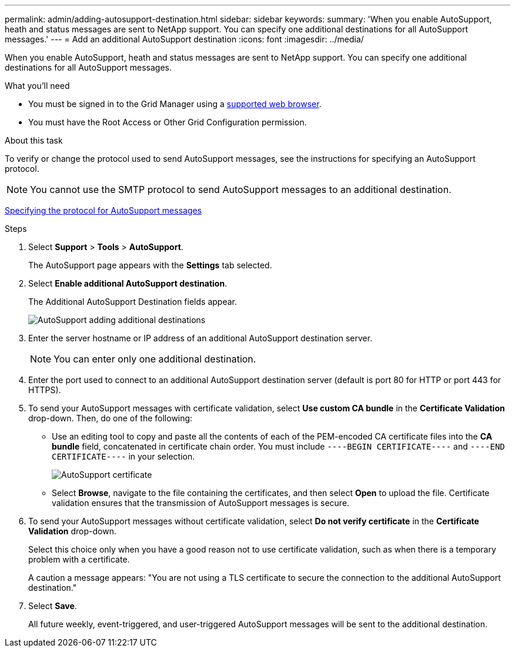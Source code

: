 ---
permalink: admin/adding-autosupport-destination.html
sidebar: sidebar
keywords:
summary: 'When you enable AutoSupport, heath and status messages are sent to NetApp support. You can specify one additional destinations for all AutoSupport messages.'
---
= Add an additional AutoSupport destination
:icons: font
:imagesdir: ../media/

[.lead]
When you enable AutoSupport, heath and status messages are sent to NetApp support. You can specify one additional destinations for all AutoSupport messages.

.What you'll need

* You must be signed in to the Grid Manager using a  xref:../admin/web-browser-requirements.adoc[supported web browser].
* You must have the Root Access or Other Grid Configuration permission.

.About this task

To verify or change the protocol used to send AutoSupport messages, see the instructions for specifying an AutoSupport protocol.

NOTE: You cannot use the SMTP protocol to send AutoSupport messages to an additional destination.

xref:specifying-protocol-for-autosupport-messages.adoc[Specifying the protocol for AutoSupport messages]

.Steps

. Select *Support* > *Tools* > *AutoSupport*.
+
The AutoSupport page appears with the *Settings* tab selected.

. Select *Enable additional AutoSupport destination*.
+
The Additional AutoSupport Destination fields appear.
+
image::../media/autosupport_additional_destinations.png[AutoSupport adding additional destinations]

. Enter the server hostname or IP address of an additional AutoSupport destination server.
+
NOTE: You can enter only one additional destination.

. Enter the port used to connect to an additional AutoSupport destination server (default is port 80 for HTTP or port 443 for HTTPS).
. To send your AutoSupport messages with certificate validation, select *Use custom CA bundle* in the *Certificate Validation* drop-down. Then, do one of the following:
 ** Use an editing tool to copy and paste all the contents of each of the PEM-encoded CA certificate files into the *CA bundle* field, concatenated in certificate chain order. You must include `----BEGIN CERTIFICATE----` and `----END CERTIFICATE----` in your selection.
+
image::../media/autosupport_certificate.png[AutoSupport certificate]

 ** Select *Browse*, navigate to the file containing the certificates, and then select *Open* to upload the file.
Certificate validation ensures that the transmission of AutoSupport messages is secure.
. To send your AutoSupport messages without certificate validation, select *Do not verify certificate* in the *Certificate Validation* drop-down.
+
Select this choice only when you have a good reason not to use certificate validation, such as when there is a temporary problem with a certificate.
+
A caution a message appears: "You are not using a TLS certificate to secure the connection to the additional AutoSupport destination."

. Select *Save*.
+
All future weekly, event-triggered, and user-triggered AutoSupport messages will be sent to the additional destination.
